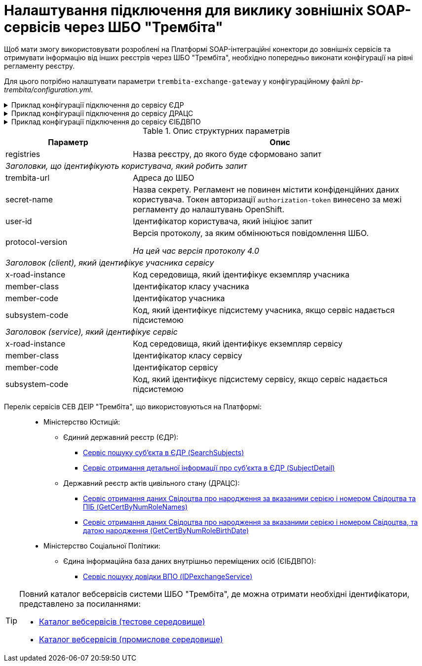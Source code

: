 = Налаштування підключення для виклику зовнішніх SOAP-сервісів через ШБО "Трембіта"

Щоб мати змогу використовувати розроблені на Платформі SOAP-інтеграційні конектори до зовнішніх сервісів та отримувати інформацію від інших реєстрів через ШБО "Трембіта", необхідно попередньо виконати конфігурації на рівні регламенту реєстру.

Для цього потрібно налаштувати параметри `trembita-exchange-gateway` у конфігураційному файлі _bp-trembita/configuration.yml_.

.Приклад конфігурації підключення до сервісу ЄДР
[%collapsible]
====
[source,yaml]
----
trembita-exchange-gateway:
  registries:
    edr-registry:
      user-id: 'DDM'
      protocol-version: '4.0'
      trembita-url: 'https://trembita-edr-registry-mock.apps.cicd2.mdtu-ddm.projects.epam.com/mockEDRService'
      secret-name: 'trembita-registries-secrets'
      client:
        x-road-instance: 'SEVDEIR-TEST'
        member-class: 'GOV'
        member-code: '43395033'
        subsystem-code: 'IDGOV_TEST_01'
      service:
        x-road-instance: 'SEVDEIR-TEST'
        member-class: 'GOV'
        member-code: '00015622'
        subsystem-code: '2_MJU_EDR_prod'
----
====

.Приклад конфігурації підключення до сервісу ДРАЦС
[%collapsible]
====
[source,yaml]
----
trembita-exchange-gateway:
  registries:
    dracs-registry:
          trembita-url: 'https://trembita-dracs-registry-mock.apps.cicd2.mdtu-ddm.projects.epam.com/dracsMock'
          user-id: 'DDM'
          protocol-version: '4.0'
          client:
            x-road-instance: 'SEVDEIR-TEST'
            member-class: 'GOV'
            member-code: '43395033'
            subsystem-code: 'IDGOV_TEST_01'
          service:
            x-road-instance: 'SEVDEIR-TEST'
            member-class: 'GOV'
            member-code: '22956058'
            subsystem-code: 'TEST_DRAC'
----
====

.Приклад конфігурації підключення до сервісу ЄІБДВПО
[%collapsible]
====
[source,yaml]
----
trembita-exchange-gateway:
  registries:
    idp-exchange-service-registry:
        trembita-url: 'http://localhost:7780/trembita-mock-server'
        user-id: 'DDM'
        protocol-version: '4.0'
      client:
        x-road-instance: 'CLIENT-TEST'
        member-class: 'GOV'
        member-code: '666777666'
        subsystem-code: 'GOV_test'
      service:
        x-road-instance: 'IDP-TEST'
        member-class: 'GOV'
        member-code: '11115887'
        subsystem-code: 'IDP_test'
----
====

.Опис структурних параметрів
[width="100%",cols="30%,70%",options="header",]
|===
|Параметр|Опис

|registries|Назва реєстру, до якого буде сформовано запит
2+|_Заголовки, що ідентифікують користувача, який робить запит_
|trembita-url|Адреса до ШБО
|secret-name| Назва секрету. Регламент не повинен містити конфіденційних даних користувача. Токен авторизації `authorization-token` винесено за межі регламенту до налаштувань OpenShift.
|user-id|Ідентифікатор користувача, який ініціює запит
|protocol-version|Версія протоколу, за яким обмінюються повідомлення ШБО.

_На цей час версія протоколу 4.0_

2+|_Заголовок (client), який ідентифікує учасника сервісу_
|x-road-instance|Код середовища, який ідентифікує екземпляр учасника
|member-class|Ідентифікатор класу учасника
|member-code|Ідентифікатор учасника
|subsystem-code|Код, який ідентифікує підсистему учасника, якщо сервіс надається підсистемою

2+|_Заголовок (service), який ідентифікує сервіс_
|x-road-instance|Код середовища, який ідентифікує екземпляр сервісу
|member-class|Ідентифікатор класу сервісу
|member-code|Ідентифікатор сервісу
|subsystem-code|Код, який ідентифікує підсистему сервісу, якщо сервіс надається підсистемою
|===

[#list-of-services-trembita]
Перелік сервісів СЕВ ДЕІР "Трембіта", що використовуються на Платформі: ::

* Міністерство Юстицій:
** Єдиний державний реєстр (ЄДР):
*** link:https://directory-test.trembita.gov.ua:8443/SEVDEIR-TEST/GOV/00015622/2_MJU_EDR_prod/SearchSubjects[Сервіс пошуку суб'єкта в ЄДР (SearchSubjects)]
*** link:https://directory-test.trembita.gov.ua:8443/SEVDEIR-TEST/GOV/00015622/2_MJU_EDR_prod/SubjectDetail[Сервіс отримання детальної інформації про суб'єкта в ЄДР (SubjectDetail)]
** Державний реєстр актів цивільного стану (ДРАЦС):
*** link:https://directory-test.trembita.gov.ua:8443/SEVDEIR-TEST/GOV/00015622/3_MJU_DRACS_prod/GetCertByNumRoleNames[Сервіс отримання даних Свідоцтва про народження за вказаними серією і номером Свідоцтва та ПІБ (GetCertByNumRoleNames)]
*** link:https://directory-test.trembita.gov.ua:8443/SEVDEIR-TEST/GOV/00015622/3_MJU_DRACS_prod/GetCertByNumRoleBirthDate[Сервіс отримання даних Свідоцтва про народження за вказаними серією і номером Свідоцтва, та датою народження (GetCertByNumRoleBirthDate)]
* Міністерство Соціальної Політики:
** Єдина інформаційна база даних внутрішньо переміщених осіб (ЄІБДВПО):
*** link:https://directory-test.trembita.gov.ua:8443/SEVDEIR-TEST/GOV/37567866/51_IDP_prod/IDPexchangeService[Сервіс пошуку довідки ВПО (IDPexchangeService)]

[TIP]
====
Повний каталог вебсервісів системи ШБО "Трембіта", де можна отримати необхідні ідентифікатори, представлено за посиланнями:

* link:https://directory-test.trembita.gov.ua:8443/[Каталог вебсервісів (тестове середовище)]
* link:https://directory-prod.trembita.gov.ua:8443/[Каталог вебсервісів (промислове середовище)]
====